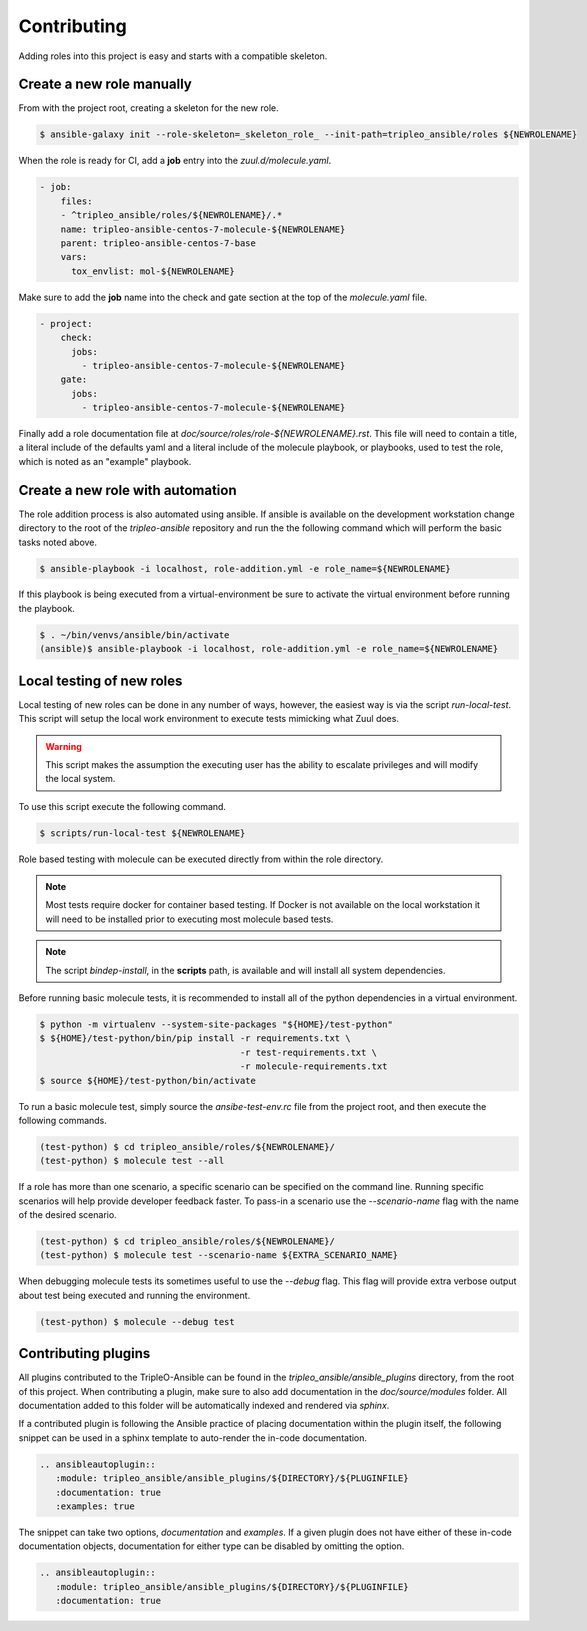 ============
Contributing
============

Adding roles into this project is easy and starts with a compatible skeleton.


Create a new role manually
~~~~~~~~~~~~~~~~~~~~~~~~~~

From with the project root, creating a skeleton for the new role.

.. code-block:: console

    $ ansible-galaxy init --role-skeleton=_skeleton_role_ --init-path=tripleo_ansible/roles ${NEWROLENAME}

When the role is ready for CI, add a **job** entry into the
`zuul.d/molecule.yaml`.

.. code-block:: yaml

    - job:
        files:
        - ^tripleo_ansible/roles/${NEWROLENAME}/.*
        name: tripleo-ansible-centos-7-molecule-${NEWROLENAME}
        parent: tripleo-ansible-centos-7-base
        vars:
          tox_envlist: mol-${NEWROLENAME}


Make sure to add the **job** name into the check and gate section at the top
of the `molecule.yaml` file.

.. code-block:: yaml

    - project:
        check:
          jobs:
            - tripleo-ansible-centos-7-molecule-${NEWROLENAME}
        gate:
          jobs:
            - tripleo-ansible-centos-7-molecule-${NEWROLENAME}


Finally add a role documentation file at
`doc/source/roles/role-${NEWROLENAME}.rst`. This file will need to contain
a title, a literal include of the defaults yaml and a literal include of
the molecule playbook, or playbooks, used to test the role, which is noted
as an "example" playbook.


Create a new role with automation
~~~~~~~~~~~~~~~~~~~~~~~~~~~~~~~~~

The role addition process is also automated using ansible. If ansible is
available on the development workstation change directory to the root of
the `tripleo-ansible` repository and run the the following command which
will perform the basic tasks noted above.

.. code-block:: console

    $ ansible-playbook -i localhost, role-addition.yml -e role_name=${NEWROLENAME}


If this playbook is being executed from a virtual-environment be sure to
activate the virtual environment before running the playbook.

.. code-block:: console

    $ . ~/bin/venvs/ansible/bin/activate
    (ansible)$ ansible-playbook -i localhost, role-addition.yml -e role_name=${NEWROLENAME}


Local testing of new roles
~~~~~~~~~~~~~~~~~~~~~~~~~~

Local testing of new roles can be done in any number of ways, however,
the easiest way is via the script `run-local-test`. This script
will setup the local work environment to execute tests mimicking what
Zuul does.

.. warning::

    This script makes the assumption the executing user has the
    ability to escalate privileges and will modify the local system.

To use this script execute the following command.

.. code-block:: console

    $ scripts/run-local-test ${NEWROLENAME}

Role based testing with molecule can be executed directly from within
the role directory.

.. note::

    Most tests require docker for container based testing. If Docker
    is not available on the local workstation it will need to be
    installed prior to executing most molecule based tests.


.. note::

    The script `bindep-install`, in the **scripts** path, is
    available and will install all system dependencies.


Before running basic molecule tests, it is recommended to install all
of the python dependencies in a virtual environment.

.. code-block:: console

    $ python -m virtualenv --system-site-packages "${HOME}/test-python"
    $ ${HOME}/test-python/bin/pip install -r requirements.txt \
                                          -r test-requirements.txt \
                                          -r molecule-requirements.txt
    $ source ${HOME}/test-python/bin/activate


To run a basic molecule test, simply source the `ansibe-test-env.rc`
file from the project root, and then execute the following commands.

.. code-block:: console

    (test-python) $ cd tripleo_ansible/roles/${NEWROLENAME}/
    (test-python) $ molecule test --all


If a role has more than one scenario, a specific scenario can be
specified on the command line. Running specific scenarios will
help provide developer feedback faster. To pass-in a scenario use
the `--scenario-name` flag with the name of the desired scenario.

.. code-block:: console

    (test-python) $ cd tripleo_ansible/roles/${NEWROLENAME}/
    (test-python) $ molecule test --scenario-name ${EXTRA_SCENARIO_NAME}


When debugging molecule tests its sometimes useful to use the
`--debug` flag. This flag will provide extra verbose output about
test being executed and running the environment.

.. code-block:: console

    (test-python) $ molecule --debug test


Contributing plugins
~~~~~~~~~~~~~~~~~~~~

All plugins contributed to the TripleO-Ansible can be found in the
`tripleo_ansible/ansible_plugins` directory, from the root of this project.
When contributing a plugin, make sure to also add documentation in the
`doc/source/modules` folder. All documentation added to this folder will be
automatically indexed and rendered via `sphinx`.

If a contributed plugin is following the Ansible practice of placing
documentation within the plugin itself, the following snippet can be used in a
sphinx template to auto-render the in-code documentation.

.. code-block:: rst

    .. ansibleautoplugin::
       :module: tripleo_ansible/ansible_plugins/${DIRECTORY}/${PLUGINFILE}
       :documentation: true
       :examples: true

The snippet can take two options, `documentation` and `examples`. If a given
plugin does not have either of these in-code documentation objects,
documentation for either type can be disabled by omitting the option.

.. code-block:: rst

    .. ansibleautoplugin::
       :module: tripleo_ansible/ansible_plugins/${DIRECTORY}/${PLUGINFILE}
       :documentation: true

